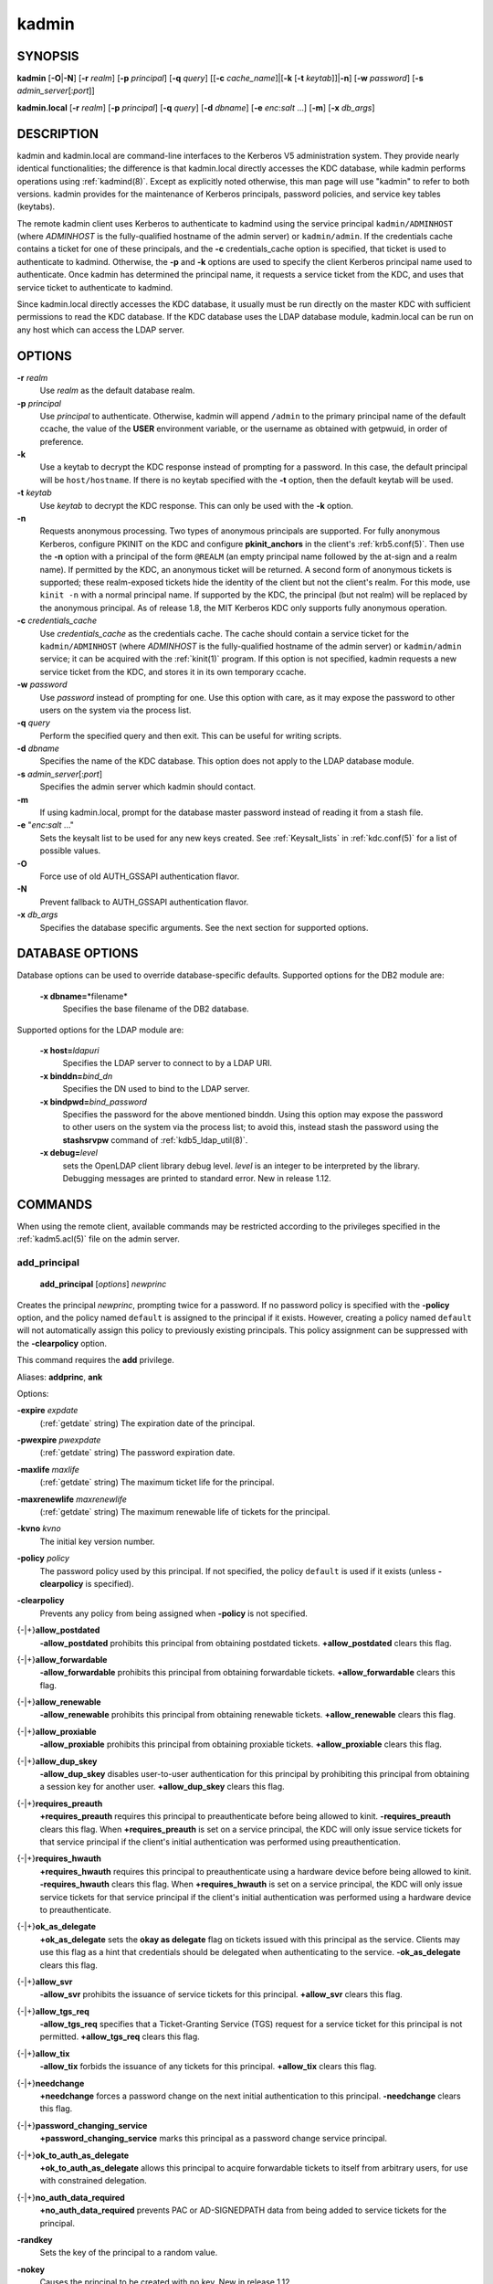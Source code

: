 .. _kadmin(1):

kadmin
======

SYNOPSIS
--------

.. _kadmin_synopsis:

**kadmin**
[**-O**\|\ **-N**]
[**-r** *realm*]
[**-p** *principal*]
[**-q** *query*]
[[**-c** *cache_name*]\|[**-k** [**-t** *keytab*]]\|\ **-n**]
[**-w** *password*]
[**-s** *admin_server*\ [:*port*]]

**kadmin.local**
[**-r** *realm*]
[**-p** *principal*]
[**-q** *query*]
[**-d** *dbname*]
[**-e** *enc*:*salt* ...]
[**-m**]
[**-x** *db_args*]

.. _kadmin_synopsis_end:


DESCRIPTION
-----------

kadmin and kadmin.local are command-line interfaces to the Kerberos V5
administration system.  They provide nearly identical functionalities;
the difference is that kadmin.local directly accesses the KDC
database, while kadmin performs operations using :ref:`kadmind(8)`.
Except as explicitly noted otherwise, this man page will use "kadmin"
to refer to both versions.  kadmin provides for the maintenance of
Kerberos principals, password policies, and service key tables
(keytabs).

The remote kadmin client uses Kerberos to authenticate to kadmind
using the service principal ``kadmin/ADMINHOST`` (where *ADMINHOST* is
the fully-qualified hostname of the admin server) or ``kadmin/admin``.
If the credentials cache contains a ticket for one of these
principals, and the **-c** credentials_cache option is specified, that
ticket is used to authenticate to kadmind.  Otherwise, the **-p** and
**-k** options are used to specify the client Kerberos principal name
used to authenticate.  Once kadmin has determined the principal name,
it requests a service ticket from the KDC, and uses that service
ticket to authenticate to kadmind.

Since kadmin.local directly accesses the KDC database, it usually must
be run directly on the master KDC with sufficient permissions to read
the KDC database.  If the KDC database uses the LDAP database module,
kadmin.local can be run on any host which can access the LDAP server.


OPTIONS
-------

.. _kadmin_options:

**-r** *realm*
    Use *realm* as the default database realm.

**-p** *principal*
    Use *principal* to authenticate.  Otherwise, kadmin will append
    ``/admin`` to the primary principal name of the default ccache,
    the value of the **USER** environment variable, or the username as
    obtained with getpwuid, in order of preference.

**-k**
    Use a keytab to decrypt the KDC response instead of prompting for
    a password.  In this case, the default principal will be
    ``host/hostname``.  If there is no keytab specified with the
    **-t** option, then the default keytab will be used.

**-t** *keytab*
    Use *keytab* to decrypt the KDC response.  This can only be used
    with the **-k** option.

**-n**
    Requests anonymous processing.  Two types of anonymous principals
    are supported.  For fully anonymous Kerberos, configure PKINIT on
    the KDC and configure **pkinit_anchors** in the client's
    :ref:`krb5.conf(5)`.  Then use the **-n** option with a principal
    of the form ``@REALM`` (an empty principal name followed by the
    at-sign and a realm name).  If permitted by the KDC, an anonymous
    ticket will be returned.  A second form of anonymous tickets is
    supported; these realm-exposed tickets hide the identity of the
    client but not the client's realm.  For this mode, use ``kinit
    -n`` with a normal principal name.  If supported by the KDC, the
    principal (but not realm) will be replaced by the anonymous
    principal.  As of release 1.8, the MIT Kerberos KDC only supports
    fully anonymous operation.

**-c** *credentials_cache*
    Use *credentials_cache* as the credentials cache.  The
    cache should contain a service ticket for the ``kadmin/ADMINHOST``
    (where *ADMINHOST* is the fully-qualified hostname of the admin
    server) or ``kadmin/admin`` service; it can be acquired with the
    :ref:`kinit(1)` program.  If this option is not specified, kadmin
    requests a new service ticket from the KDC, and stores it in its
    own temporary ccache.

**-w** *password*
    Use *password* instead of prompting for one.  Use this option with
    care, as it may expose the password to other users on the system
    via the process list.

**-q** *query*
    Perform the specified query and then exit.  This can be useful for
    writing scripts.

**-d** *dbname*
    Specifies the name of the KDC database.  This option does not
    apply to the LDAP database module.

**-s** *admin_server*\ [:*port*]
    Specifies the admin server which kadmin should contact.

**-m**
    If using kadmin.local, prompt for the database master password
    instead of reading it from a stash file.

**-e** "*enc*:*salt* ..."
    Sets the keysalt list to be used for any new keys created.  See
    :ref:`Keysalt_lists` in :ref:`kdc.conf(5)` for a list of possible
    values.

**-O**
    Force use of old AUTH_GSSAPI authentication flavor.

**-N**
    Prevent fallback to AUTH_GSSAPI authentication flavor.

**-x** *db_args*
    Specifies the database specific arguments.  See the next section
    for supported options.

.. _kadmin_options_end:

.. _dboptions:

DATABASE OPTIONS
----------------

Database options can be used to override database-specific defaults.
Supported options for the DB2 module are:

    **-x dbname=**\ \*filename*
        Specifies the base filename of the DB2 database.

Supported options for the LDAP module are:

    **-x host=**\ *ldapuri*
        Specifies the LDAP server to connect to by a LDAP URI.

    **-x binddn=**\ *bind_dn*
        Specifies the DN used to bind to the LDAP server.

    **-x bindpwd=**\ *bind_password*
        Specifies the password for the above mentioned binddn.  Using
        this option may expose the password to other users on the
        system via the process list; to avoid this, instead stash the
        password using the **stashsrvpw** command of
        :ref:`kdb5_ldap_util(8)`.

    **-x debug=**\ *level*
        sets the OpenLDAP client library debug level.  *level* is an
        integer to be interpreted by the library.  Debugging messages
        are printed to standard error.  New in release 1.12.


COMMANDS
--------

When using the remote client, available commands may be restricted
according to the privileges specified in the :ref:`kadm5.acl(5)` file
on the admin server.

.. _add_principal:

add_principal
~~~~~~~~~~~~~

    **add_principal** [*options*] *newprinc*

Creates the principal *newprinc*, prompting twice for a password.  If
no password policy is specified with the **-policy** option, and the
policy named ``default`` is assigned to the principal if it exists.
However, creating a policy named ``default`` will not automatically
assign this policy to previously existing principals.  This policy
assignment can be suppressed with the **-clearpolicy** option.

This command requires the **add** privilege.

Aliases: **addprinc**, **ank**

Options:

**-expire** *expdate*
    (:ref:`getdate` string) The expiration date of the principal.

**-pwexpire** *pwexpdate*
    (:ref:`getdate` string) The password expiration date.

**-maxlife** *maxlife*
    (:ref:`getdate` string) The maximum ticket life for the principal.

**-maxrenewlife** *maxrenewlife*
    (:ref:`getdate` string) The maximum renewable life of tickets for
    the principal.

**-kvno** *kvno*
    The initial key version number.

**-policy** *policy*
    The password policy used by this principal.  If not specified, the
    policy ``default`` is used if it exists (unless **-clearpolicy**
    is specified).

**-clearpolicy**
    Prevents any policy from being assigned when **-policy** is not
    specified.

{-\|+}\ **allow_postdated**
    **-allow_postdated** prohibits this principal from obtaining
    postdated tickets.  **+allow_postdated** clears this flag.

{-\|+}\ **allow_forwardable**
    **-allow_forwardable** prohibits this principal from obtaining
    forwardable tickets.  **+allow_forwardable** clears this flag.

{-\|+}\ **allow_renewable**
    **-allow_renewable** prohibits this principal from obtaining
    renewable tickets.  **+allow_renewable** clears this flag.

{-\|+}\ **allow_proxiable**
    **-allow_proxiable** prohibits this principal from obtaining
    proxiable tickets.  **+allow_proxiable** clears this flag.

{-\|+}\ **allow_dup_skey**
    **-allow_dup_skey** disables user-to-user authentication for this
    principal by prohibiting this principal from obtaining a session
    key for another user.  **+allow_dup_skey** clears this flag.

{-\|+}\ **requires_preauth**
    **+requires_preauth** requires this principal to preauthenticate
    before being allowed to kinit.  **-requires_preauth** clears this
    flag.  When **+requires_preauth** is set on a service principal,
    the KDC will only issue service tickets for that service principal
    if the client's initial authentication was performed using
    preauthentication.

{-\|+}\ **requires_hwauth**
    **+requires_hwauth** requires this principal to preauthenticate
    using a hardware device before being allowed to kinit.
    **-requires_hwauth** clears this flag.  When **+requires_hwauth** is
    set on a service principal, the KDC will only issue service tickets
    for that service principal if the client's initial authentication was
    performed using a hardware device to preauthenticate.

{-\|+}\ **ok_as_delegate**
    **+ok_as_delegate** sets the **okay as delegate** flag on tickets
    issued with this principal as the service.  Clients may use this
    flag as a hint that credentials should be delegated when
    authenticating to the service.  **-ok_as_delegate** clears this
    flag.

{-\|+}\ **allow_svr**
    **-allow_svr** prohibits the issuance of service tickets for this
    principal.  **+allow_svr** clears this flag.

{-\|+}\ **allow_tgs_req**
    **-allow_tgs_req** specifies that a Ticket-Granting Service (TGS)
    request for a service ticket for this principal is not permitted.
    **+allow_tgs_req** clears this flag.

{-\|+}\ **allow_tix**
    **-allow_tix** forbids the issuance of any tickets for this
    principal.  **+allow_tix** clears this flag.

{-\|+}\ **needchange**
    **+needchange** forces a password change on the next initial
    authentication to this principal.  **-needchange** clears this
    flag.

{-\|+}\ **password_changing_service**
    **+password_changing_service** marks this principal as a password
    change service principal.

{-\|+}\ **ok_to_auth_as_delegate**
    **+ok_to_auth_as_delegate** allows this principal to acquire
    forwardable tickets to itself from arbitrary users, for use with
    constrained delegation.

{-\|+}\ **no_auth_data_required**
    **+no_auth_data_required** prevents PAC or AD-SIGNEDPATH data from
    being added to service tickets for the principal.

**-randkey**
    Sets the key of the principal to a random value.

**-nokey**
    Causes the principal to be created with no key.  New in release
    1.12.

**-pw** *password*
    Sets the password of the principal to the specified string and
    does not prompt for a password.  Note: using this option in a
    shell script may expose the password to other users on the system
    via the process list.

**-e** *enc*:*salt*,...
    Uses the specified keysalt list for setting the keys of the
    principal.  See :ref:`Keysalt_lists` in :ref:`kdc.conf(5)` for a
    list of possible values.

**-x** *db_princ_args*
    Indicates database-specific options.  The options for the LDAP
    database module are:

    **-x dn=**\ *dn*
        Specifies the LDAP object that will contain the Kerberos
        principal being created.

    **-x linkdn=**\ *dn*
        Specifies the LDAP object to which the newly created Kerberos
        principal object will point.

    **-x containerdn=**\ *container_dn*
        Specifies the container object under which the Kerberos
        principal is to be created.

    **-x tktpolicy=**\ *policy*
        Associates a ticket policy to the Kerberos principal.

    .. note::

        - The **containerdn** and **linkdn** options cannot be
          specified with the **dn** option.
        - If the *dn* or *containerdn* options are not specified while
          adding the principal, the principals are created under the
          principal container configured in the realm or the realm
          container.
        - *dn* and *containerdn* should be within the subtrees or
          principal container configured in the realm.

Example:

 ::

    kadmin: addprinc jennifer
    WARNING: no policy specified for "jennifer@ATHENA.MIT.EDU";
    defaulting to no policy.
    Enter password for principal jennifer@ATHENA.MIT.EDU:
    Re-enter password for principal jennifer@ATHENA.MIT.EDU:
    Principal "jennifer@ATHENA.MIT.EDU" created.
    kadmin:

.. _add_principal_end:

.. _modify_principal:

modify_principal
~~~~~~~~~~~~~~~~

    **modify_principal** [*options*] *principal*

Modifies the specified principal, changing the fields as specified.
The options to **add_principal** also apply to this command, except
for the **-randkey**, **-pw**, and **-e** options.  In addition, the
option **-clearpolicy** will clear the current policy of a principal.

This command requires the *modify* privilege.

Alias: **modprinc**

Options (in addition to the **addprinc** options):

**-unlock**
    Unlocks a locked principal (one which has received too many failed
    authentication attempts without enough time between them according
    to its password policy) so that it can successfully authenticate.

.. _modify_principal_end:

.. _rename_principal:

rename_principal
~~~~~~~~~~~~~~~~

    **rename_principal** [**-force**] *old_principal* *new_principal*

Renames the specified *old_principal* to *new_principal*.  This
command prompts for confirmation, unless the **-force** option is
given.

This command requires the **add** and **delete** privileges.

Alias: **renprinc**

.. _rename_principal_end:

.. _delete_principal:

delete_principal
~~~~~~~~~~~~~~~~

    **delete_principal** [**-force**] *principal*

Deletes the specified *principal* from the database.  This command
prompts for deletion, unless the **-force** option is given.

This command requires the **delete** privilege.

Alias: **delprinc**

.. _delete_principal_end:

.. _change_password:

change_password
~~~~~~~~~~~~~~~

    **change_password** [*options*] *principal*

Changes the password of *principal*.  Prompts for a new password if
neither **-randkey** or **-pw** is specified.

This command requires the **changepw** privilege, or that the
principal running the program is the same as the principal being
changed.

Alias: **cpw**

The following options are available:

**-randkey**
    Sets the key of the principal to a random value.

**-pw** *password*
    Set the password to the specified string.  Using this option in a
    script may expose the password to other users on the system via
    the process list.

**-e** *enc*:*salt*,...
    Uses the specified keysalt list for setting the keys of the
    principal.  See :ref:`Keysalt_lists` in :ref:`kdc.conf(5)` for a
    list of possible values.

**-keepold**
    Keeps the existing keys in the database.  This flag is usually not
    necessary except perhaps for ``krbtgt`` principals.

Example:

 ::

    kadmin: cpw systest
    Enter password for principal systest@BLEEP.COM:
    Re-enter password for principal systest@BLEEP.COM:
    Password for systest@BLEEP.COM changed.
    kadmin:

.. _change_password_end:

.. _purgekeys:

purgekeys
~~~~~~~~~

    **purgekeys** [**-all**\|\ **-keepkvno** *oldest_kvno_to_keep*] *principal*

Purges previously retained old keys (e.g., from **change_password
-keepold**) from *principal*.  If **-keepkvno** is specified, then
only purges keys with kvnos lower than *oldest_kvno_to_keep*.  If
**-all** is specified, then all keys are purged.  The **-all** option
is new in release 1.12.

This command requires the **modify** privilege.

.. _purgekeys_end:

.. _get_principal:

get_principal
~~~~~~~~~~~~~

    **get_principal** [**-terse**] *principal*

Gets the attributes of principal.  With the **-terse** option, outputs
fields as quoted tab-separated strings.

This command requires the **inquire** privilege, or that the principal
running the the program to be the same as the one being listed.

Alias: **getprinc**

Examples:

 ::

    kadmin: getprinc tlyu/admin
    Principal: tlyu/admin@BLEEP.COM
    Expiration date: [never]
    Last password change: Mon Aug 12 14:16:47 EDT 1996
    Password expiration date: [none]
    Maximum ticket life: 0 days 10:00:00
    Maximum renewable life: 7 days 00:00:00
    Last modified: Mon Aug 12 14:16:47 EDT 1996 (bjaspan/admin@BLEEP.COM)
    Last successful authentication: [never]
    Last failed authentication: [never]
    Failed password attempts: 0
    Number of keys: 2
    Key: vno 1, des-cbc-crc, no salt
    Key: vno 1, des-cbc-crc, Version 4
    Attributes:
    Policy: [none]

    kadmin: getprinc -terse systest
    systest@BLEEP.COM   3    86400     604800    1
    785926535 753241234 785900000
    tlyu/admin@BLEEP.COM     786100034 0    0
    kadmin:

.. _get_principal_end:

.. _list_principals:

list_principals
~~~~~~~~~~~~~~~

    **list_principals** [*expression*]

Retrieves all or some principal names.  *expression* is a shell-style
glob expression that can contain the wild-card characters ``?``,
``*``, and ``[]``.  All principal names matching the expression are
printed.  If no expression is provided, all principal names are
printed.  If the expression does not contain an ``@`` character, an
``@`` character followed by the local realm is appended to the
expression.

This command requires the **list** privilege.

Alias: **listprincs**, **get_principals**, **get_princs**

Example:

 ::

    kadmin:  listprincs test*
    test3@SECURE-TEST.OV.COM
    test2@SECURE-TEST.OV.COM
    test1@SECURE-TEST.OV.COM
    testuser@SECURE-TEST.OV.COM
    kadmin:

.. _list_principals_end:

.. _get_strings:

get_strings
~~~~~~~~~~~

    **get_strings** *principal*

Displays string attributes on *principal*.

This command requires the **inquire** privilege.

Alias: **getstr**

.. _get_strings_end:

.. _set_string:

set_string
~~~~~~~~~~

    **set_string** *principal* *key* *value*

Sets a string attribute on *principal*.  String attributes are used to
supply per-principal configuration to the KDC and some KDC plugin
modules.  The following string attributes are recognized by the KDC:

**session_enctypes**
    Specifies the encryption types supported for session keys when the
    principal is authenticated to as a server.  See
    :ref:`Encryption_types` in :ref:`kdc.conf(5)` for a list of the
    accepted values.

This command requires the **modify** privilege.

Alias: **setstr**

.. _set_string_end:

.. _del_string:

del_string
~~~~~~~~~~

    **del_string** *principal* *key*

Deletes a string attribute from *principal*.

This command requires the **delete** privilege.

Alias: **delstr**

.. _del_string_end:

.. _add_policy:

add_policy
~~~~~~~~~~

    **add_policy** [*options*] *policy*

Adds a password policy named *policy* to the database.

This command requires the **add** privilege.

Alias: **addpol**

The following options are available:

**-maxlife** *time*
    (:ref:`getdate` string) Sets the maximum lifetime of a password.

**-minlife** *time*
    (:ref:`getdate` string) Sets the minimum lifetime of a password.

**-minlength** *length*
    Sets the minimum length of a password.

**-minclasses** *number*
    Sets the minimum number of character classes required in a
    password.  The five character classes are lower case, upper case,
    numbers, punctuation, and whitespace/unprintable characters.

**-history** *number*
    Sets the number of past keys kept for a principal.  This option is
    not supported with the LDAP KDC database module.

.. _policy_maxfailure:

**-maxfailure** *maxnumber*
    Sets the number of authentication failures before the principal is
    locked.  Authentication failures are only tracked for principals
    which require preauthentication.  The counter of failed attempts
    resets to 0 after a successful attempt to authenticate.  A
    *maxnumber* value of 0 (the default) disables lockout.

.. _policy_failurecountinterval:

**-failurecountinterval** *failuretime*
    (:ref:`getdate` string) Sets the allowable time between
    authentication failures.  If an authentication failure happens
    after *failuretime* has elapsed since the previous failure,
    the number of authentication failures is reset to 1.  A
    *failuretime* value of 0 (the default) means forever.

.. _policy_lockoutduration:

**-lockoutduration** *lockouttime*
    (:ref:`getdate` string) Sets the duration for which the principal
    is locked from authenticating if too many authentication failures
    occur without the specified failure count interval elapsing.
    A duration of 0 (the default) means the principal remains locked
    out until it is administratively unlocked with ``modprinc
    -unlock``.

**-allowedkeysalts**
    Specifies the key/salt tuples supported for long-term keys when
    setting or changing a principal's password/keys.  See
    :ref:`Keysalt_lists` in :ref:`kdc.conf(5)` for a list of the
    accepted values, but note that key/salt tuples must be separated
    with commas (',') only.  To clear the allowed key/salt policy use
    a value of '-'.

Example:

 ::

    kadmin: add_policy -maxlife "2 days" -minlength 5 guests
    kadmin:

.. _add_policy_end:

.. _modify_policy:

modify_policy
~~~~~~~~~~~~~

    **modify_policy** [*options*] *policy*

Modifies the password policy named *policy*.  Options are as described
for **add_policy**.

This command requires the **modify** privilege.

Alias: **modpol**

.. _modify_policy_end:

.. _delete_policy:

delete_policy
~~~~~~~~~~~~~

    **delete_policy** [**-force**] *policy*

Deletes the password policy named *policy*.  Prompts for confirmation
before deletion.  The command will fail if the policy is in use by any
principals.

This command requires the **delete** privilege.

Alias: **delpol**

Example:

 ::

    kadmin: del_policy guests
    Are you sure you want to delete the policy "guests"?
    (yes/no): yes
    kadmin:

.. _delete_policy_end:

.. _get_policy:

get_policy
~~~~~~~~~~

    **get_policy** [ **-terse** ] *policy*

Displays the values of the password policy named *policy*.  With the
**-terse** flag, outputs the fields as quoted strings separated by
tabs.

This command requires the **inquire** privilege.

Alias: getpol

Examples:

 ::

    kadmin: get_policy admin
    Policy: admin
    Maximum password life: 180 days 00:00:00
    Minimum password life: 00:00:00
    Minimum password length: 6
    Minimum number of password character classes: 2
    Number of old keys kept: 5
    Reference count: 17

    kadmin: get_policy -terse admin
    admin     15552000  0    6    2    5    17
    kadmin:

The "Reference count" is the number of principals using that policy.
With the LDAP KDC database module, the reference count field is not
meaningful.

.. _get_policy_end:

.. _list_policies:

list_policies
~~~~~~~~~~~~~

    **list_policies** [*expression*]

Retrieves all or some policy names.  *expression* is a shell-style
glob expression that can contain the wild-card characters ``?``,
``*``, and ``[]``.  All policy names matching the expression are
printed.  If no expression is provided, all existing policy names are
printed.

This command requires the **list** privilege.

Aliases: **listpols**, **get_policies**, **getpols**.

Examples:

 ::

    kadmin:  listpols
    test-pol
    dict-only
    once-a-min
    test-pol-nopw

    kadmin:  listpols t*
    test-pol
    test-pol-nopw
    kadmin:

.. _list_policies_end:

.. _ktadd:

ktadd
~~~~~

    | **ktadd** [options] *principal*
    | **ktadd** [options] **-glob** *princ-exp*

Adds a *principal*, or all principals matching *princ-exp*, to a
keytab file.  Each principal's keys are randomized in the process.
The rules for *princ-exp* are described in the **list_principals**
command.

This command requires the **inquire** and **changepw** privileges.
With the **-glob** form, it also requires the **list** privilege.

The options are:

**-k[eytab]** *keytab*
    Use *keytab* as the keytab file.  Otherwise, the default keytab is
    used.

**-e** *enc*:*salt*,...
    Uses the specified keysalt list for setting the new keys of the
    principal.  See :ref:`Keysalt_lists` in :ref:`kdc.conf(5)` for a
    list of possible values.

**-q**
    Display less verbose information.

**-norandkey**
    Do not randomize the keys. The keys and their version numbers stay
    unchanged.  This option is only available in kadmin.local, and
    cannot be specified in combination with the **-e** option.

An entry for each of the principal's unique encryption types is added,
ignoring multiple keys with the same encryption type but different
salt types.

Example:

 ::

    kadmin: ktadd -k /tmp/foo-new-keytab host/foo.mit.edu
    Entry for principal host/foo.mit.edu@ATHENA.MIT.EDU with kvno 3,
         encryption type aes256-cts-hmac-sha1-96 added to keytab
         FILE:/tmp/foo-new-keytab
    kadmin:

.. _ktadd_end:

.. _ktremove:

ktremove
~~~~~~~~

    **ktremove** [options] *principal* [*kvno* | *all* | *old*]

Removes entries for the specified *principal* from a keytab.  Requires
no permissions, since this does not require database access.

If the string "all" is specified, all entries for that principal are
removed; if the string "old" is specified, all entries for that
principal except those with the highest kvno are removed.  Otherwise,
the value specified is parsed as an integer, and all entries whose
kvno match that integer are removed.

The options are:

**-k[eytab]** *keytab*
    Use *keytab* as the keytab file.  Otherwise, the default keytab is
    used.

**-q**
    Display less verbose information.

Example:

 ::

    kadmin: ktremove kadmin/admin all
    Entry for principal kadmin/admin with kvno 3 removed from keytab
         FILE:/etc/krb5.keytab
    kadmin:

.. _ktremove_end:

lock
~~~~

Lock database exclusively.  Use with extreme caution!  This command
only works with the DB2 KDC database module.

unlock
~~~~~~

Release the exclusive database lock.

list_requests
~~~~~~~~~~~~~

Lists available for kadmin requests.

Aliases: **lr**, **?**

quit
~~~~

Exit program.  If the database was locked, the lock is released.

Aliases: **exit**, **q**


HISTORY
-------

The kadmin program was originally written by Tom Yu at MIT, as an
interface to the OpenVision Kerberos administration program.


SEE ALSO
--------

:ref:`kpasswd(1)`, :ref:`kadmind(8)`

